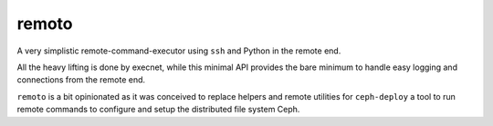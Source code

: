 remoto
======
A very simplistic remote-command-executor using ``ssh`` and Python in the
remote end.

All the heavy lifting is done by execnet, while this minimal API provides the
bare minimum to handle easy logging and connections from the remote end.

``remoto`` is a bit opinionated as it was conceived to replace helpers and
remote utilities for ``ceph-deploy`` a tool to run remote commands to configure
and setup the distributed file system Ceph.
